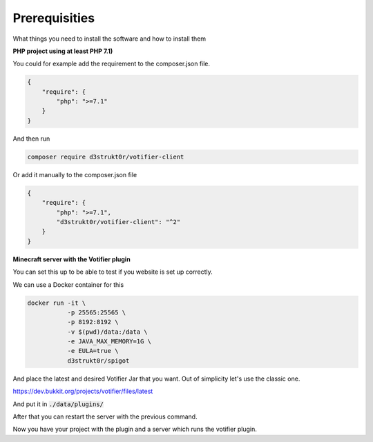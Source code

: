 ==============
Prerequisities
==============

What things you need to install the software and how to install them

**PHP project using at least PHP 7.1)**

You could for example add the requirement to the composer.json file.

.. code-block:: json

    {
        "require": {
            "php": ">=7.1"
        }
    }

And then run

.. code-block:: bash

    composer require d3strukt0r/votifier-client

Or add it manually to the composer.json file

.. code-block:: json

    {
        "require": {
            "php": ">=7.1",
            "d3strukt0r/votifier-client": "^2"
        }
    }

**Minecraft server with the Votifier plugin**

You can set this up to be able to test if you website is set up correctly.

We can use a Docker container for this

.. code-block:: bash

    docker run -it \
               -p 25565:25565 \
               -p 8192:8192 \
               -v $(pwd)/data:/data \
               -e JAVA_MAX_MEMORY=1G \
               -e EULA=true \
               d3strukt0r/spigot

And place the latest and desired Votifier Jar that you want. Out of simplicity let's use the classic one.

https://dev.bukkit.org/projects/votifier/files/latest

And put it in :code:`./data/plugins/`

After that you can restart the server with the previous command.

Now you have your project with the plugin and a server which runs the votifier plugin.
